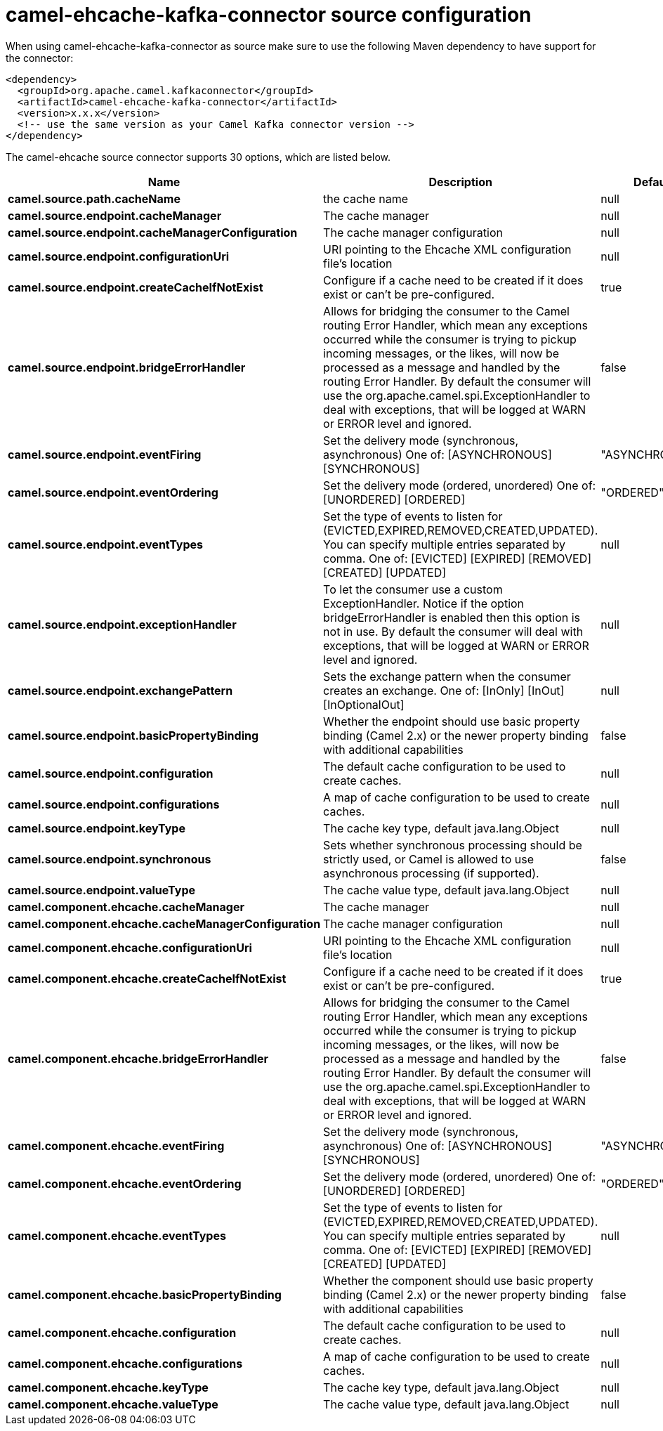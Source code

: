 // kafka-connector options: START
[[camel-ehcache-kafka-connector-source]]
= camel-ehcache-kafka-connector source configuration

When using camel-ehcache-kafka-connector as source make sure to use the following Maven dependency to have support for the connector:

[source,xml]
----
<dependency>
  <groupId>org.apache.camel.kafkaconnector</groupId>
  <artifactId>camel-ehcache-kafka-connector</artifactId>
  <version>x.x.x</version>
  <!-- use the same version as your Camel Kafka connector version -->
</dependency>
----


The camel-ehcache source connector supports 30 options, which are listed below.



[width="100%",cols="2,5,^1,2",options="header"]
|===
| Name | Description | Default | Priority
| *camel.source.path.cacheName* | the cache name | null | HIGH
| *camel.source.endpoint.cacheManager* | The cache manager | null | MEDIUM
| *camel.source.endpoint.cacheManagerConfiguration* | The cache manager configuration | null | MEDIUM
| *camel.source.endpoint.configurationUri* | URI pointing to the Ehcache XML configuration file's location | null | MEDIUM
| *camel.source.endpoint.createCacheIfNotExist* | Configure if a cache need to be created if it does exist or can't be pre-configured. | true | MEDIUM
| *camel.source.endpoint.bridgeErrorHandler* | Allows for bridging the consumer to the Camel routing Error Handler, which mean any exceptions occurred while the consumer is trying to pickup incoming messages, or the likes, will now be processed as a message and handled by the routing Error Handler. By default the consumer will use the org.apache.camel.spi.ExceptionHandler to deal with exceptions, that will be logged at WARN or ERROR level and ignored. | false | MEDIUM
| *camel.source.endpoint.eventFiring* | Set the delivery mode (synchronous, asynchronous) One of: [ASYNCHRONOUS] [SYNCHRONOUS] | "ASYNCHRONOUS" | MEDIUM
| *camel.source.endpoint.eventOrdering* | Set the delivery mode (ordered, unordered) One of: [UNORDERED] [ORDERED] | "ORDERED" | MEDIUM
| *camel.source.endpoint.eventTypes* | Set the type of events to listen for (EVICTED,EXPIRED,REMOVED,CREATED,UPDATED). You can specify multiple entries separated by comma. One of: [EVICTED] [EXPIRED] [REMOVED] [CREATED] [UPDATED] | null | MEDIUM
| *camel.source.endpoint.exceptionHandler* | To let the consumer use a custom ExceptionHandler. Notice if the option bridgeErrorHandler is enabled then this option is not in use. By default the consumer will deal with exceptions, that will be logged at WARN or ERROR level and ignored. | null | MEDIUM
| *camel.source.endpoint.exchangePattern* | Sets the exchange pattern when the consumer creates an exchange. One of: [InOnly] [InOut] [InOptionalOut] | null | MEDIUM
| *camel.source.endpoint.basicPropertyBinding* | Whether the endpoint should use basic property binding (Camel 2.x) or the newer property binding with additional capabilities | false | MEDIUM
| *camel.source.endpoint.configuration* | The default cache configuration to be used to create caches. | null | MEDIUM
| *camel.source.endpoint.configurations* | A map of cache configuration to be used to create caches. | null | MEDIUM
| *camel.source.endpoint.keyType* | The cache key type, default java.lang.Object | null | MEDIUM
| *camel.source.endpoint.synchronous* | Sets whether synchronous processing should be strictly used, or Camel is allowed to use asynchronous processing (if supported). | false | MEDIUM
| *camel.source.endpoint.valueType* | The cache value type, default java.lang.Object | null | MEDIUM
| *camel.component.ehcache.cacheManager* | The cache manager | null | MEDIUM
| *camel.component.ehcache.cacheManagerConfiguration* | The cache manager configuration | null | MEDIUM
| *camel.component.ehcache.configurationUri* | URI pointing to the Ehcache XML configuration file's location | null | MEDIUM
| *camel.component.ehcache.createCacheIfNotExist* | Configure if a cache need to be created if it does exist or can't be pre-configured. | true | MEDIUM
| *camel.component.ehcache.bridgeErrorHandler* | Allows for bridging the consumer to the Camel routing Error Handler, which mean any exceptions occurred while the consumer is trying to pickup incoming messages, or the likes, will now be processed as a message and handled by the routing Error Handler. By default the consumer will use the org.apache.camel.spi.ExceptionHandler to deal with exceptions, that will be logged at WARN or ERROR level and ignored. | false | MEDIUM
| *camel.component.ehcache.eventFiring* | Set the delivery mode (synchronous, asynchronous) One of: [ASYNCHRONOUS] [SYNCHRONOUS] | "ASYNCHRONOUS" | MEDIUM
| *camel.component.ehcache.eventOrdering* | Set the delivery mode (ordered, unordered) One of: [UNORDERED] [ORDERED] | "ORDERED" | MEDIUM
| *camel.component.ehcache.eventTypes* | Set the type of events to listen for (EVICTED,EXPIRED,REMOVED,CREATED,UPDATED). You can specify multiple entries separated by comma. One of: [EVICTED] [EXPIRED] [REMOVED] [CREATED] [UPDATED] | null | MEDIUM
| *camel.component.ehcache.basicPropertyBinding* | Whether the component should use basic property binding (Camel 2.x) or the newer property binding with additional capabilities | false | MEDIUM
| *camel.component.ehcache.configuration* | The default cache configuration to be used to create caches. | null | MEDIUM
| *camel.component.ehcache.configurations* | A map of cache configuration to be used to create caches. | null | MEDIUM
| *camel.component.ehcache.keyType* | The cache key type, default java.lang.Object | null | MEDIUM
| *camel.component.ehcache.valueType* | The cache value type, default java.lang.Object | null | MEDIUM
|===
// kafka-connector options: END
